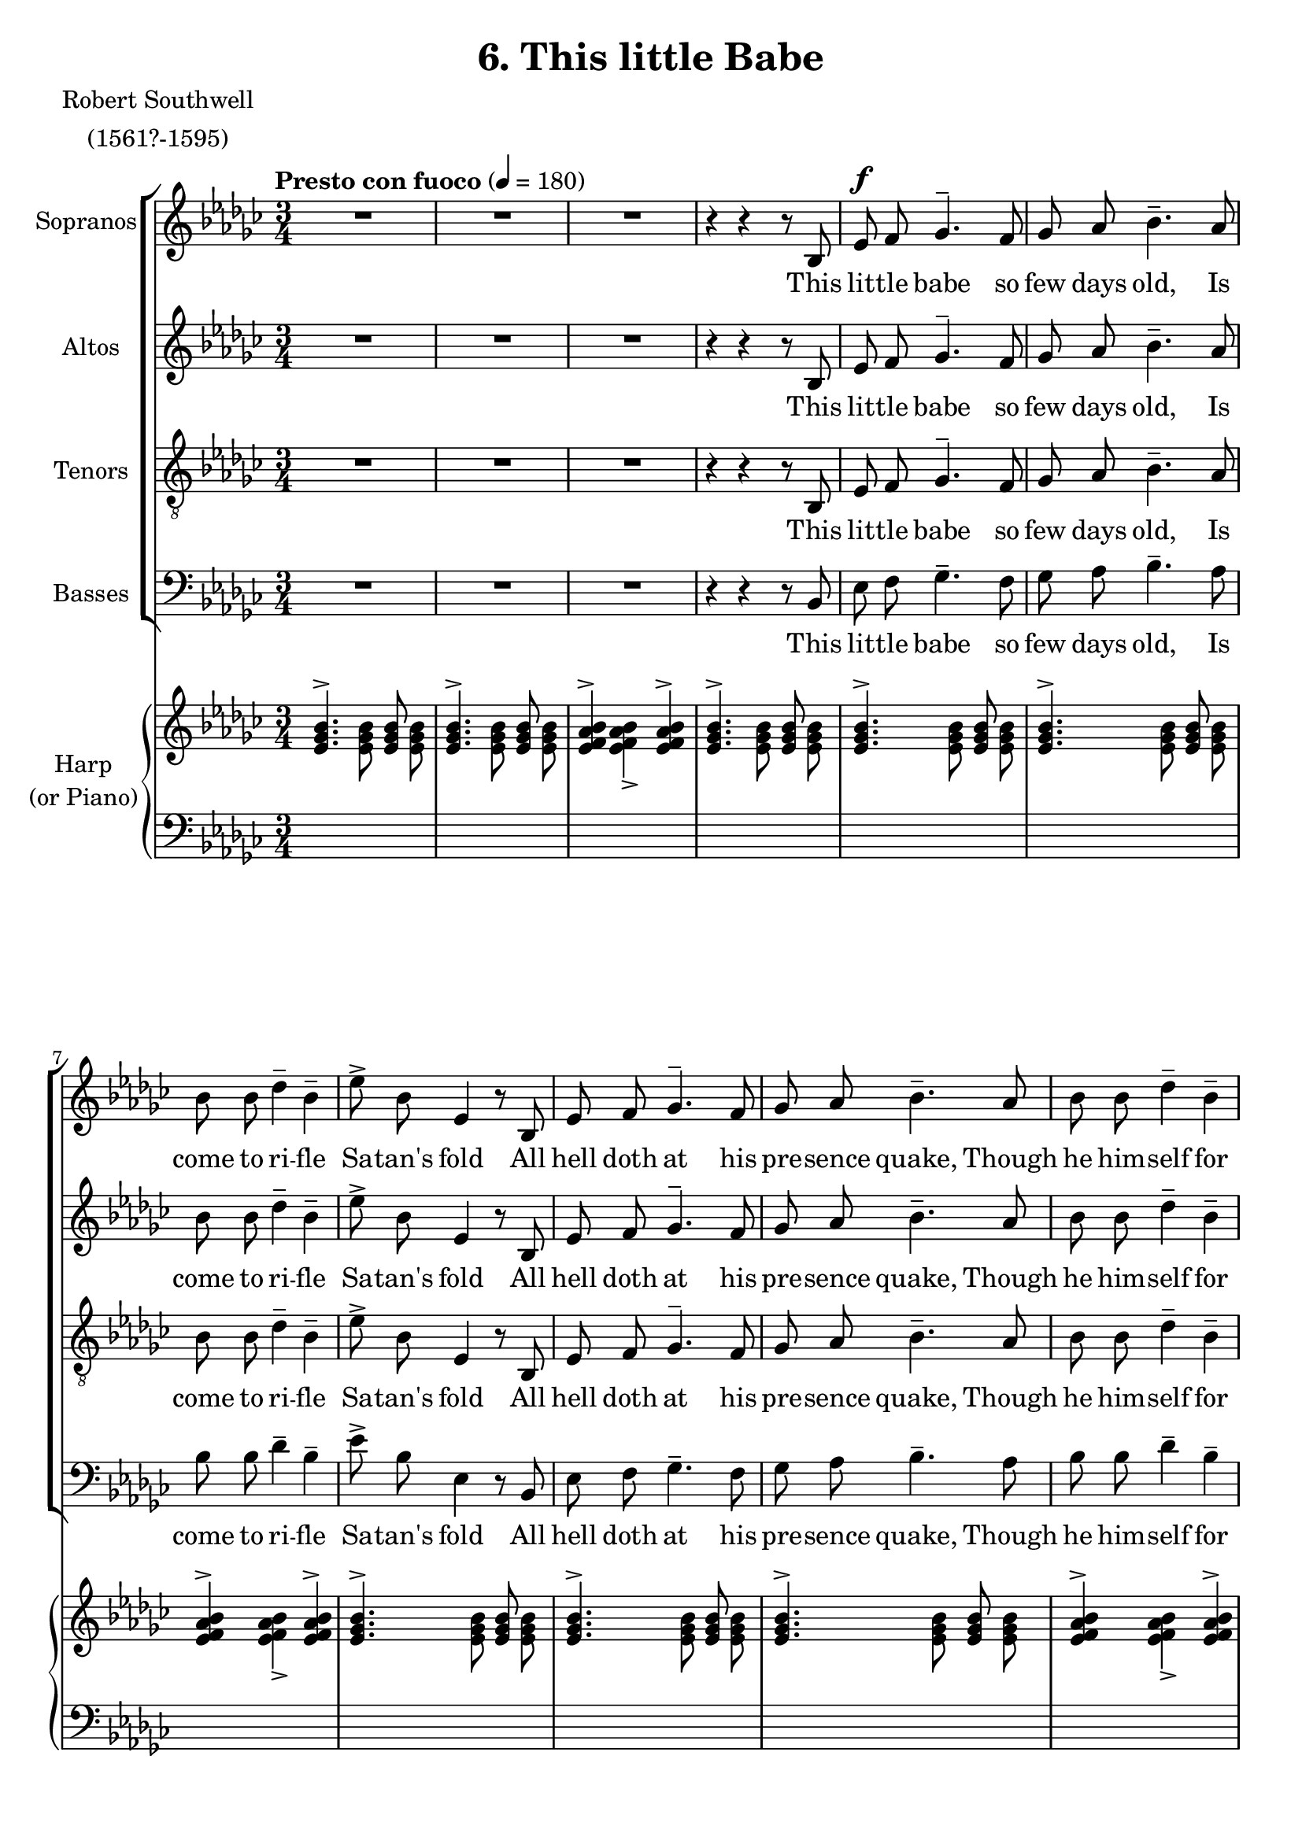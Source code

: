 \version "2.18.2"

sempp = \markup { \halign #-0.7 \italic "sempre" \dynamic "pp" }
semp = \markup { \halign #-0.7 \italic "sempre" \dynamic "p" }
semmp = \markup { \halign #-0.7 \italic "sempre" \dynamic "mp" }
semmf = \markup { \halign #-0.7 \italic "sempre" \dynamic "mf" }
semf = \markup { \halign #-0.7 \italic "sempre" \dynamic "f" }
fsem = \markup { \halign #-0.7 \dynamic "f" \italic "sempre" }
semff = \markup { \halign #-0.7 \italic "sempre" \dynamic "ff" }
semfff = \markup { \halign #-0.7 \italic "sempre" \dynamic "fff" }

global = {
  \key ees \minor
  \autoBeamOff
  \time 3/4
  \tempo "Presto con fuoco" 4 = 180
}

sopMusic = \relative c' {
	R1*3/4*3
  r4 r r8 bes
	ees^\f f ges4.^- f8
	ges aes bes4.^- aes8
	bes bes des4^- bes^-
	ees8^> bes ees,4 r8 bes
	ees f ges4.^- f8
	ges aes bes4.^- aes8
	bes bes des4^- bes^-
	ees8^> bes ees,4 r8 ees'
  des^\semf ces bes4^- des^-
  ces8 bes aes4.^- f8
  a g f4^- a^-
  c^>( a^>) bes^>
  ees,2.^>
  R1*3/4*4
  r4 r4 r8 aes8^\f
  bes bes des4^- bes^-
  ees8^> bes ees,4 r
  R1*3/4
  r4 r4 r8 aes8
  bes bes des4^- bes^-
  ees8^> bes ees,4. ees'8^\markup { \halign #0.7 \italic "sempre" \dynamic "f" }
  des ces bes4^- des^-
  ces8 bes aes4.^- f8
  a g f4^- a^-
  c^>( a^>) bes^>
  ees,2.^>
  R1*3/4*2

  r4 r r8 bes
	ees^\f f ges4.^- f8
	ges aes bes4.^- aes8
	bes bes des4^- bes^-
	ees8^> bes ees,4 r8 bes
	ees f ges4.^- f8
	ges aes bes4.^- aes8
	bes bes des4^- bes^-
	ees8^> bes ees,4 r8 ees'
  des ces bes4^- des^-
  ces8 bes aes4.^- f8
  a g f4^- a^-^\<
  c^>( a^>) bes^>
  ees2.^>~
  ees

  r4\! r r8 bes^\ff
  ees d ees4. bes8
  ees d ees4. bes8
  ees^\< f ges2
  ees4^-\! des^- ces^-
  d2 r8 bes8
  ees d ees4. bes8
  ees d ees4. bes8
  ees^\< f ges2
  ees4-_\! des^- ces^-
  d4. r8 bes,4
  \bar "||" \key ees \major
  \tempo "con slancio"
  ees^\markup {\italic "sostenuto"} f g~
  g fis2^\<
  g4\! a bes~
  bes a2^\<
  bes4\! c d~
  d cis2
  \slurDashed
  d\( ees4~
    ees\) f2
  \slurSolid
  <ees g>2.~^\ff
  <ees g>2.~
  <ees g>2.~
  <ees g>8 r r4 r
  \bar "|."
}
sopWords = \lyricmode {
  This lit -- tle babe so few days old, Is come to ri -- fle Sa -- tan's fold
  All hell doth at his pre -- sence quake, Though he him -- self for cold do shake;
  For in this weak un -- arm -- ed wise The gates of hell he will __ sur -- prise.

  His na -- ked breast stands for a shield;
  His ar -- row looks of wee -- ping eyes.
  His mar -- tial en -- signs Cold and Need,
  And fee -- ble Flesh his war__ -- rior's steed.

  His camp is pitch -- ed in a stall,
  His bul -- wark but a bro -- ken wall;
  The crib his trench, hay -- stalks his stakes;
  Of shep -- herds he his mus -- ter makes;
  And thus, as sure his foe to wound,
  The an -- gels' trumps a -- la__ -- rum sound.

  My soul, with Christ join thou in fight;
  Stick to the tents that he hath pight.
  With -- in his crib is sur -- est ward;
  This lit -- tle Babe will be thy guard.

  If thou wilt foil thy foes with joy,
  then flit not from this hea -- ven -- ly Boy.


}

altoMusic = \relative c' {
	R1*3/4*3 r4 r r8 bes
	ees f ges4.^- f8
	ges aes bes4.^- aes8
	bes bes des4^- bes^-
	ees8^> bes ees,4 r8 bes
	ees f ges4.^- f8
	ges aes bes4.^- aes8
	bes bes des4^- bes^-
	ees8^> bes ees,4 r8 ees'
  des^\semf ces bes4^- des^-
  ces8 bes aes4.^- f8
  a g f4^- a^-
  c^>( a^>) bes^>
  ees,2.^>
  R1*3/4*2

  r4 r r8 bes^\f
  ees f ges4.^- f8
  ges aes bes4.^- r8
  R1*3/4
  r4 r r8 bes,
  ees f ges4.^- f8
  ges aes bes4.^- r8
  R1*3/4
  r4 r r8 ees8^\markup { \halign #0.7 \italic "sempre" \dynamic "f" }
  des ces bes4^- des^-
  ces8 bes aes4.^- f8
  a g f4^- a^-
  c^>( a^>) bes^>
  ees,2.^>
  R1*3/4*3

  r8 bes ees^\f f ges4^-(
  ges8) f8 ges aes bes4^-(
  bes8) aes8 bes bes des4^-
  bes^- ees8^> bes ees,4
  r8 bes ees f ges4^-(
  ges8) f8 ges aes bes4^-(
  bes8) aes8 bes bes des4^-
  bes^- ees8^> bes ees,4
  r8 ees' des ces bes4^-
  des^- ces8 bes aes4^-(
  aes8) f8 a g f4^-^\<
  a^- c^> bes^>
  bes2.^>~
  bes

  r4\! r r8 bes^\ff
  ges aes bes4. bes8
  ges aes bes4. bes,8
  ges'^\< <ges bes> <ges bes>2
  <ges bes>4^-\! ges^- aes^-
  f2 r8 bes,8
  ges' aes bes4. bes8
  ges aes bes4. bes,8
  ges' <ges bes> <ges bes>2
  <ges bes>4^- ges^- aes^-
  f4. r8 bes,4
  \bar "||" \key ees \major
  ees^\markup {\italic "sostenuto"} f g~
  g fis2^\<
  g4\! a bes~
  bes a2^\<
  bes4\! c d~
  d cis2
  \slurDashed
  d\( c4~
    c\) <bes d>2
  \slurSolid
  <g bes>2.~^\ff
  <g bes>2.~
  <g bes>2.~
  <g bes>8 r r4 r
  \bar "|."
}
altoWords =\lyricmode {
  This lit -- tle babe so few days old, Is come to ri -- fle Sa -- tan's fold
  All hell doth at his pre -- sence quake, Though he him -- self for cold do shake;
  For in this weak un -- arm -- ed wise The gates of hell he will __ sur -- prise.

  With tears he fights and wins the field,
  His bat -- tering shot are bab -- ish cires.
  His mar -- tial en -- signs Cold and Need,
  And fee -- ble Flesh his war__ -- rior's steed.

  His camp is pitch -- ed in a stall,
  His bul -- wark but a bro -- ken wall;
  The crib his trench, hay -- stalks his stakes;
  Of shep -- herds he his mus -- ter makes;
  And thus, as sure his foe to wound,
  The an -- gels' trumps a -- la__ -- rum sound.

  My soul, with Christ join thou in fight;
  Stick to the tents that he hath pight.
  With -- in his crib is sur -- est ward;
  This lit -- tle Babe will be thy guard.

  If thou wilt foil thy foes with joy,
  then flit not from this hea -- ven -- ly Boy.


}

tenorMusic = \relative c {
	R1*3/4*3 r4 r r8 bes
	ees f ges4.^- f8
	ges aes bes4.^- aes8
	bes bes des4^- bes^-
	ees8^> bes ees,4 r8 bes
	ees f ges4.^- f8
	ges aes bes4.^- aes8
	bes bes des4^- bes^-
	ees8^> bes ees,4 r8 ees'
  des^\semf ces bes4^- des^-
  ces8 bes aes4.^- f8
  a g f4^- a^-
  c^>( a^>) bes^>
  ees,2.^>
  R1*3/4*5
  r8 aes8^\f bes bes des4^-
  bes^- ees8^> bes ees,4
  R1*3/4*2
  r8 aes8 bes bes des4^-
  bes^- ees8^> bes ees,4(
  ees8)^\markup { \halign #0.7 \italic "sempre" \dynamic "f" } ees' des ces bes4^-
  des^- ces8 bes aes4(^-
  aes8) f a g f4^-
  a^- c^> bes^>
  ees,2.^>
  R1*3/4*5
  r4 r8 aes8 bes bes
  des4^- bes^- ees8^> bes
  ees,4 r r8 bes'
  ees2.~
  ees2 bes4
  des4^- bes^- ees8^> bes
  ees,4 r8 ees'8 ees4~
  ees2.~
  ees4. f,8 a^\< g
  f f a4^> bes^>
  <bes ees>2.^>~
  <bes ees>2.

  r4\! r r8 bes^\ff
  <bes ees> <bes ees> <bes ees>4. bes8
  <bes ees> <bes ees> <bes ees>4. bes8
  <bes ees>^\< <bes ees> <bes ees>2
  <bes ees>4^-\! des^- ees^-
  d2 r8 bes
  <bes ees> <bes ees> <bes ees>4. bes8
  <bes ees> <bes ees> <bes ees>4. bes8
  <bes ees> <bes ees> <bes ees>2
  <bes ees>4^- des^- ees^-
  d4. r8 bes,4^\ff
  \bar "||" \key ees \major
  ees^\markup {\italic "sostenuto"} f g~
  g fis2^\<
  g4\! a bes~
  bes a2^\<
  bes4\! c d~
  d cis2
  \slurDashed
  d\( ees4~
    ees\) d2
  \slurSolid
  ees2.^\ff~
  ees2.~
  ees2.~
  ees8 r r4 r
  \bar "|."
}
tenorWords = \lyricmode {
  This lit -- tle babe so few days old, Is come to ri -- fle Sa -- tan's fold
  All hell doth at his pre -- sence quake, Though he him -- self for cold do shake;
  For in this weak un -- arm -- ed wise The gates of hell he will __ sur -- prise.

  His na -- ked breast stands for a shield;
  His ar -- row looks of wee -- ping eyes.
  His mar -- tial en -- signs Cold and Need,
  And fee -- ble Flesh his war__ -- rior's steed.

  His bul -- wark but a bro -- ken wall;
  Of shep__ -- herds he his mus -- ter makes;
  And thus,
  The an -- gels' trumps a -- la__ -- rum sound.

  My soul, with Christ join thou in fight;
  Stick to the tents that he hath pight.
  With -- in his crib is sur -- est ward;
  This lit -- tle Babe will be thy guard.

  If thou wilt foil thy foes with joy,
  then flit not from this hea -- ven -- ly Boy.

}

bassMusic = \relative c {
	R1*3/4*3 r4 r r8 bes
	ees f ges4.^- f8
	ges aes bes4.^- aes8
	bes bes des4^- bes^-
	ees8^> bes ees,4 r8 bes
	ees f ges4.^- f8
	ges aes bes4.^- aes8
	bes bes des4^- bes^-
	ees8^> bes ees,4 r8 ees'
  des^\semf ces bes4^- des^-
  ces8 bes aes4.^- f8
  a g f4^- a^-
  c^>( a^>) bes^>
  ees,2.^>
  R1*3/4*3
  r8 bes ees f ges4^-~
  ges8 f8 ges aes bes4^-~
    bes8 r8 r4 r
  R1*3/4
  r8 bes, ees f ges4^-~
  ges8 f8 ges aes bes4^-~
    bes8 r8 r4 r
  R1*3/4
  r8^\markup { \halign #0.7 \italic "sempre" \dynamic "f" } ees des ces bes4^-
  des^- ces8 bes aes4^-~
  aes8 f a g f4^-
  a^- c^> bes^>
  ees,2.^>
  R1*3/4*3

  r4 r8 bes^\f ees f
  ges4.^- f8 ges aes
  bes4.^- aes8 bes bes
  des4^- bes^- ees8^> bes
  ees,4 r8 bes ees f
  ges4.^- f8 ges aes
  bes4.^- aes8 bes bes
  des4^- bes^- ees8^> bes
  ees,4 r8 ees' des ces
  bes4^- des^- ces8 bes
  aes4.^- f8 a^\< g
  f8 f a4^- bes^>
  <ees, ees'>2.^>~
  <ees ees'>

  r4\! r r8 bes^\ff
  ees f ges4. bes,8
  ees f ges4. bes,8
  ees^\< ees ees2
  ees4\!^- bes'^- aes^-
  bes2 r8 bes,
  ees f ges4. bes,8
  ees f ges4. bes,8
  ees^\< ees ees2
  ees4\!^- bes'^- aes^-
  bes4. r8 bes,4^\ff
  \bar "||" \key ees \major
  ees^\markup {\italic "sostenuto"} f g~
  g fis2^\<
  g4\! a bes~
  bes a2^\<
  bes4\! c d~
  d cis2
  \slurDashed
  d\( ees4~
    ees\) d2
  \slurSolid
  ees2.^\ff~
  ees2.~
  ees2.~
  ees8 r r4 r
  \bar "|."

}
bassWords = \lyricmode {
  This lit -- tle babe so few days old,
  Is come to ri -- fle Sa -- tan's fold
  All hell doth at his pre -- sence quake,
  Though he him -- self for cold do shake;
  For in this weak un -- arm -- ed wise
  The gates of hell he will __ sur -- prise.

  With tears he fights and wins the field,
  His bat -- tering shot are bab -- ish cires.
  His mar -- tial en -- signs Cold and Need,
  And fee -- ble Flesh his war__ -- rior's steed.

  His camp is pitch -- ed in a stall,
  His bul -- wark but a bro -- ken wall;
  The crib his trench, hay -- stalks his stakes;
  Of shep -- herds he his mus -- ter makes;
  And thus, as sure his foe to wound,
  The an -- gels' trumps a -- la__ -- rum sound.


  My soul, with Christ join thou in fight;
  Stick to the tents that he hath pight.
  With -- in his crib is sur -- est ward;
  This lit -- tle Babe will be thy guard.

  If thou wilt foil thy foes with joy,
  then flit not from this hea -- ven -- ly Boy.

}

\header {
  title = "6. This little Babe"
  poet = \markup \center-column {
    "Robert Southwell"
  "(1561?-1595)"
  }

}
\score {
  <<
    \new ChoirStaff <<
      \new Staff = "sopranos" \with { instrumentName = "Sopranos" } <<
        \new Voice = "sopranos" { << \global \sopMusic >> }
		>>
      \new Lyrics = "soprano" \with { alignBelowContext = #"sopranos" }
         \lyricsto "sopranos" \sopWords

      \new Staff = "altos" \with { instrumentName = "Altos" } <<
        \new Voice = "altos" { << \global \altoMusic >> }
      >>
      \new Lyrics = "alto" \with { alignBelowContext = #"altos" }
         \lyricsto "altos" \altoWords

      \new Staff = "tenors" \with { instrumentName = "Tenors" } <<
	  	\clef "treble_8"
        \new Voice = "tenors" { << \global \tenorMusic >> }
		>>
      \new Lyrics = "tenor" \with { alignBelowContext = #"tenors" }
         \lyricsto "tenors" \tenorWords

      \new Staff = "basses" \with { instrumentName = "Basses" } <<
        \clef bass
        \new Voice = "basses" { << \global \bassMusic >> }
      >>
      \new Lyrics = "bass" \with { alignBelowContext = #"basses" }
         \lyricsto "basses" \bassWords
    >>
    \new PianoStaff \with { instrumentName = \markup \center-column {
      "Harp"
      "(or Piano)"
    }}
		<<
      \new Staff = "up" {
      \tempo "Presto con fuoco" 4 = 180
        \clef treble
		  \global
		\relative c' {
      % 1-9
	  	<ees ges bes>4.^>\stemDown <ees ges bes>8\stemUp <ees ges bes>8\stemDown <ees ges bes>8\stemUp
	  	<ees ges bes>4.^>\stemDown <ees ges bes>8\stemUp <ees ges bes>8\stemDown <ees ges bes>8\stemUp
	  	<ees f aes bes>4^>\stemDown <ees f aes bes>_>\stemUp <ees f aes bes>4^>
	  	<ees ges bes>4.^>\stemDown <ees ges bes>8\stemUp <ees ges bes>8\stemDown <ees ges bes>8\stemUp

	  	<ees ges bes>4.^>\stemDown <ees ges bes>8\stemUp <ees ges bes>8\stemDown <ees ges bes>8\stemUp
	  	<ees ges bes>4.^>\stemDown <ees ges bes>8\stemUp <ees ges bes>8\stemDown <ees ges bes>8\stemUp
	  	<ees f aes bes>4^>\stemDown <ees f aes bes>_>\stemUp <ees f aes bes>4^>
	  	<ees ges bes>4.^>\stemDown <ees ges bes>8\stemUp <ees ges bes>8\stemDown <ees ges bes>8\stemUp

      % 10 - 19
	  	<ees ges bes>4.^>\stemDown <ees ges bes>8\stemUp <ees ges bes>8\stemDown <ees ges bes>8\stemUp
	  	<ees ges bes>4.^>\stemDown <ees ges bes>8\stemUp <ees ges bes>8\stemDown <ees ges bes>8\stemUp
	  	<ees f aes bes>4^>\stemDown <ees f aes bes>_>\stemUp <ees f aes bes>4^>
	  	<ees ges bes>4.^>\stemDown <ees ges bes>8\stemUp <ees ges bes>8\stemDown <ees ges bes>8\stemUp

	  	<ees g bes>4.^>\stemDown <ees g bes>8\stemUp <ees g bes>8\stemDown <ees g bes>8\stemUp
	  	<ees aes ces>4.^>\stemDown <ees aes ces>8\stemUp <ees aes ces>8\stemDown <ees aes ces>8\stemUp
	  	<ees f a c>4.^>\stemDown <ees f a c>8\stemUp <ees f a c>8\stemDown <ees f a c>8\stemUp
	  	<ees aes bes d>4^>_\<\stemDown <ees aes bes d>_>\stemUp <ees aes bes d>^>

	  	<ees ges bes ees>4.^>_\ff\stemDown <ees ges bes ees>8\stemUp <ees ges bes ees>8\stemDown <ees ges bes ees>8\stemUp
	  	<ees ges bes ees>4.^>\stemDown <ees ges bes>8\stemUp <ees ges bes>8\stemDown <ees ges bes>8\stemUp
	  	<ees f aes bes>4^>\stemDown <ees f aes bes>_>\stemUp <ees f aes bes>4^>
	  	<ees ges bes>4.^>_\>\stemDown <ees ges bes>8\stemUp <ees ges bes>8\stemDown <ees ges bes>8\stemUp

	  	<ees ges bes>4.^>\!_\fsem\stemDown <ees ges bes>8\stemUp <ees ges bes>8\stemDown <ees ges bes>8\stemUp
	  	<ees ges bes>4.^>\stemDown <ees ges bes>8\stemUp <ees ges bes>8\stemDown <ees ges bes>8\stemUp
	  	<ees f aes bes>4^>\stemDown <ees f aes bes>_>\stemUp <ees f aes bes>4^>
	  	<ees ges bes>4.^>\stemDown <ees ges bes>8\stemUp <ees ges bes>8\stemDown <ees ges bes>8\stemUp

	  	<ees ges bes>4.^>\stemDown <ees ges bes>8\stemUp <ees ges bes>8\stemDown <ees ges bes>8\stemUp
	  	<ees ges bes>4.^>\stemDown <ees ges bes>8\stemUp <ees ges bes>8\stemDown <ees ges bes>8\stemUp
	  	<ees f aes bes>4^>\stemDown <ees f aes bes>_>\stemUp <ees f aes bes>4^>
	  	<ees ges bes>4.^>\stemDown <ees ges bes>8\stemUp <ees ges bes>8\stemDown <ees ges bes>8\stemUp

	  	<ees g bes>4.^>\stemDown <ees g bes>8\stemUp <ees g bes>8\stemDown <ees g bes>8\stemUp
	  	<ees aes ces>4.^>\stemDown <ees aes ces>8\stemUp <ees aes ces>8\stemDown <ees aes ces>8\stemUp
	  	<ees f a c>4.^>\stemDown <ees f a c>8\stemUp <ees f a c>8\stemDown <ees f a c>8\stemUp
	  	<ees aes bes d>4^>_\<\stemDown <ees aes bes d>_>\stemUp <ees aes bes d>^>

	  	<ees ges bes ees>4.^>_\ff\stemDown <ees ges bes ees>8\stemUp <ees ges bes ees>8\stemDown <ees ges bes ees>8\stemUp
	  	<ees ges bes ees>4.^>\stemDown <ees ges bes>8\stemUp <ees ges bes>8\stemDown <ees ges bes>8\stemUp
	  	<ees f aes bes>4^>\stemDown <ees f aes bes>_>\stemUp <ees f aes bes>4^>
	  	<ees ges bes>8_\>\stemDown <ees ges bes>\stemUp <ees ges bes>\stemDown <ees ges bes>\stemUp <ees ges bes>\stemDown <ees ges bes>\stemUp

	  	<ees ges bes>8\!_\markup { \dynamic "mf" \italic "ma sempre marc." }\stemDown <ees ges bes>\stemUp <ees ges bes>\stemDown <ees ges bes>\stemUp <ees ges bes>\stemDown <ees ges bes>\stemUp
	  	<ees ges bes>8\stemDown <ees ges bes>\stemUp <ees ges bes>\stemDown <ees ges bes>\stemUp <ees ges bes>\stemDown <ees ges bes>\stemUp
	  	<ees f aes bes>8\stemDown <ees f aes bes>\stemUp <ees f aes bes>\stemDown <ees f aes bes>\stemUp <ees f aes bes>\stemDown <ees f aes bes>\stemUp
	  	<ees ges bes>8\stemDown <ees ges bes>\stemUp <ees ges bes>\stemDown <ees ges bes>\stemUp <ees ges bes>\stemDown <ees ges bes>\stemUp

	  	<ees ges bes>8\stemDown <ees ges bes>\stemUp <ees ges bes>\stemDown <ees ges bes>\stemUp <ees ges bes>\stemDown <ees ges bes>\stemUp
	  	<ees ges bes>8\stemDown <ees ges bes>\stemUp <ees ges bes>\stemDown <ees ges bes>\stemUp <ees ges bes>\stemDown <ees ges bes>\stemUp
	  	<ees f aes bes>8\stemDown <ees f aes bes>\stemUp <ees f aes bes>\stemDown <ees f aes bes>\stemUp <ees f aes bes>\stemDown <ees f aes bes>\stemUp
	  	<ees ges bes>8\stemDown <ees ges bes>\stemUp <ees ges bes>\stemDown <ees ges bes>\stemUp <ees ges bes>\stemDown <ees ges bes>\stemUp

	  	<ees g bes>8\stemDown <ees g bes>\stemUp <ees g bes>\stemDown <ees g bes>\stemUp <ees g bes>\stemDown <ees g bes>\stemUp
	  	<ees aes ces>8\stemDown <ees aes ces>\stemUp <ees aes ces>\stemDown <ees aes ces>\stemUp <ees aes ces>\stemDown <ees aes ces>\stemUp
	  	<ees f a c>8\stemDown <ees f a c>\stemUp <ees f a c>\stemDown <ees f a c>\stemUp <ees f a c>\stemDown <ees f a c>\stemUp
	  	<ees aes bes d>8_\<\stemDown <ees aes bes d>\stemUp <ees aes bes d>\stemDown <ees aes bes d>\stemUp <ees aes bes d>\stemDown <ees aes bes d>\stemUp

	  	<ees ges bes ees>8^>\!_\markup {\italic "cresc."}\stemDown <ees ges bes ees>\stemUp <ees ges bes ees>\stemDown <ees ges bes ees>\stemUp <ees ges bes ees>\stemDown <ees ges bes ees>\stemUp
	  	<ees bes' ees ges>8\stemDown <\parenthesize ees bes' ees ges>\stemUp <ees bes' ees ges>\stemDown <\parenthesize ees bes' ees ges>\stemUp <ees bes' ees ges>\stemDown <\parenthesize ees bes' ees ges>\stemNeutral
	  	<ees ges bes ees>4^>_\< <ees' ges>^> <ees ges bes>^>
	  	<ees ges bes ees>4^>_\ff r8 <ees ges bes ees>[ \change Staff = "down" <ees, ges bes> \change Staff = "up" <ees' ges bes ees>]
	  	r4 r8 <ees ges bes ees>[ \change Staff = "down" <ees, ges bes> \change Staff = "up" <ees' ges bes ees>]
	  	r4 r8 <ees ges bes ees>[ \change Staff = "down" <ees, ges bes> \change Staff = "up" <ees' ges bes ees>]
      r4 <ges bes des>^> <aes ces>^>
      \change Staff="down" <bes,, d f bes>8[ \change Staff="up" <d' f bes d>
      \change Staff="down" <bes, d f bes> \change Staff="up" <d' f bes d>
      \change Staff="down" <bes, d f bes> \change Staff="up" <d' f bes d>]
	  	<ees ges bes ees>4^>_\ff r8 <ees ges bes ees>[ \change Staff = "down" <ees, ges bes> \change Staff = "up" <ees' ges bes ees>]
	  	r4 r8 <ees ges bes ees>[ \change Staff = "down" <ees, ges bes> \change Staff = "up" <ees' ges bes ees>]
	  	r4 r8 <ges bes ees ges>[ \change Staff = "down" <ees, ges bes ees> \change Staff = "up" <ges' bes ees ges>]
      r4 <ges bes des>^> <aes ces>^>
      \change Staff="down" <bes,, d f bes>8[^\< \change Staff="up" <d' f bes d>
      \change Staff="down" <bes, d f bes> \change Staff="up" <d' f bes d>
      \change Staff="down" <bes, d f bes> \change Staff="up" <d' f bes d>]\!
      \bar "||" \key ees \major
      \tempo "con slancio"

      <ees g bes ees>4^> r r
      <g,, bes ees g>^\markup{ \italic "arpeggiando" }_\fff r <a d fis>
      <bes d g> r r
      <bes d g bes> r <c f a>
      <d f bes> r r
      <d f bes d> r <e a cis>
      r <d fis a d> r
      <ees g c ees> r <f bes d f>
	  	r4 r8_\ff <ees' g bes>[ \change Staff = "down" <ees, g bes> \change Staff = "up" <ees' g bes>]
	  	r4 r8 <ees g bes>[ \change Staff = "down" <ees, g bes> \change Staff = "up" <ees' g bes>]
      r4_\sf <ees g bes>_\sf <ees g bes ees>_\sf
      <g bes ees g>8_\sf r r4 r
      \bar "|."
		}
	  }
      \new Staff  = "down" {
        \clef bass
		  \global
        \relative c' {
		s1*3/4*50
    r4 \clef treble <ees ges bes>_> <ees ges bes>_>
    <ees ges bes>4_> r8 s4.
    <ees ges bes>4_> r8 s4.
    <ees ges bes>4_> r8 s4.
	  	<ees ges bes ees>4_> <ges bes des ees>^> <aes ces ees>^>
      s1*3/4*2
    <ees ges bes>4_> r8 s4.
    <ees ges bes>4_> r8 s4.
	  	<ees ges bes ees>4_> <ges bes des ees>^> <aes ces ees>^>
      s1*3/4
      \bar "||" \key ees \major
      <ees g bes>4_> r4 r
      \clef bass
      <ees,, bes' ees> r <d a' d>
      <g bes d g> r r
      <g d' g> r <f c' f>
      <bes d f bes> r r
      <bes f' bes> r <a e' a>
      r <d, a' d> r
      <c g' c> r <bes f' bes>
      r4 r8 \clef treble s4.
      <ees'' g bes>4._> s4.
      <ees g bes>4 <bes ees g bes> <g bes ees g>
      <ees g bes ees>8 r r4 r
      \bar "|."

  }
	  }
    >>
  >>
}
